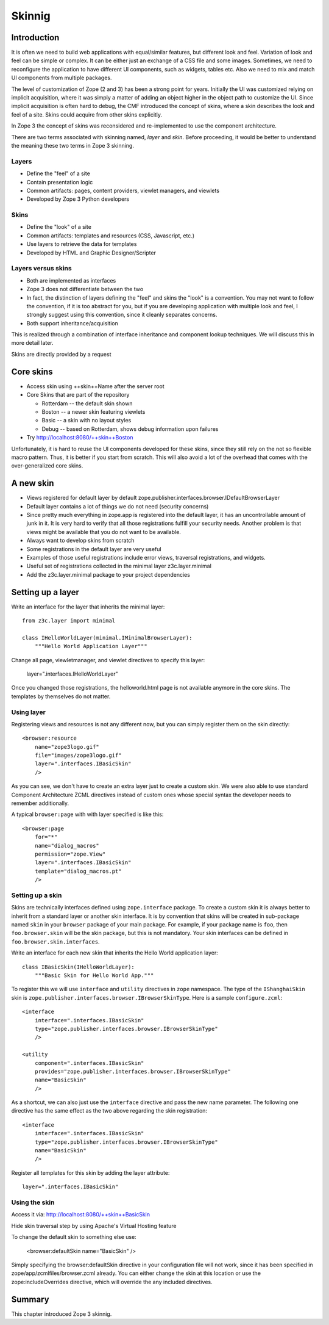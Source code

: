 Skinnig
=======

.. index:: skinnig

Introduction
------------

It is often we need to build web applications with equal/similar
features, but different look and feel.  Variation of look and feel
can be simple or complex.  It can be either just an exchange of a CSS
file and some images.  Sometimes, we need to reconfigure the
application to have different UI components, such as widgets, tables
etc.  Also we need to mix and match UI components from multiple
packages.

The level of customization of Zope (2 and 3) has been a strong point
for years.  Initially the UI was customized relying on implicit
acquisition, where it was simply a matter of adding an object higher
in the object path to customize the UI.  Since implicit acquisition
is often hard to debug, the CMF introduced the concept of skins,
where a skin describes the look and feel of a site.  Skins could
acquire from other skins explicitly.

In Zope 3 the concept of skins was reconsidered and re-implemented to
use the component architecture.

There are two terms associated with skinning named, `layer` and
`skin`.  Before proceeding, it would be better to understand the
meaning these two terms in Zope 3 skinning.


Layers
~~~~~~

.. index:: layer; skinnig

* Define the "feel" of a site

* Contain presentation logic

* Common artifacts: pages, content providers, viewlet managers, and
  viewlets

* Developed by Zope 3 Python developers


Skins
~~~~~

.. index:: skin; skinnig

* Define the "look" of a site

* Common artifacts: templates and resources (CSS, Javascript, etc.)

* Use layers to retrieve the data for templates

* Developed by HTML and Graphic Designer/Scripter


Layers versus skins
~~~~~~~~~~~~~~~~~~~

* Both are implemented as interfaces

* Zope 3 does not differentiate between the two

* In fact, the distinction of layers defining the "feel" and skins
  the "look" is a convention. You may not want to follow the
  convention, if it is too abstract for you, but if you are
  developing application with multiple look and feel, I strongly
  suggest using this convention, since it cleanly separates concerns.

* Both support inheritance/acquisition

This is realized through a combination of interface inheritance and
component lookup techniques.  We will discuss this in more detail
later.

Skins are directly provided by a request


Core skins
----------

* Access skin using ++skin++Name after the server root

* Core Skins that are part of the repository

  - Rotterdam -- the default skin shown

  - Boston -- a newer skin featuring viewlets

  - Basic -- a skin with no layout styles

  - Debug -- based on Rotterdam, shows debug information upon
    failures

* Try http://localhost:8080/++skin++Boston

Unfortunately, it is hard to reuse the UI components developed for
these skins, since they still rely on the not so flexible macro
pattern.  Thus, it is better if you start from scratch.  This will
also avoid a lot of the overhead that comes with the over-generalized
core skins.


A new skin
----------

* Views registered for default layer by default
  zope.publisher.interfaces.browser.IDefaultBrowserLayer

* Default layer contains a lot of things we do not need (security
  concerns)

* Since pretty much everything in zope.app is registered into the
  default layer, it has an uncontrollable amount of junk in it.  It
  is very hard to verify that all those registrations fulfill your
  security needs.  Another problem is that views might be available
  that you do not want to be available.

* Always want to develop skins from scratch

* Some registrations in the default layer are very useful

* Examples of those useful registrations include error views,
  traversal registrations, and widgets.

* Useful set of registrations collected in the minimal layer
  z3c.layer.minimal

* Add the z3c.layer.minimal package to your project dependencies


Setting up a layer
------------------

Write an interface for the layer that inherits the minimal layer::

  from z3c.layer import minimal

  class IHelloWorldLayer(minimal.IMinimalBrowserLayer):
      """Hello World Application Layer"""


Change all page, viewletmanager, and viewlet directives to specify
this layer:

  layer=".interfaces.IHelloWorldLayer"

Once you changed those registrations, the helloworld.html page is not
available anymore in the core skins.  The templates by themselves do
not matter.


Using layer
~~~~~~~~~~~

Registering views and resources is not any different now, but you can
simply register them on the skin directly::

  <browser:resource
      name="zope3logo.gif" 
      file="images/zope3logo.gif" 
      layer=".interfaces.IBasicSkin"
      />

As you can see, we don't have to create an extra layer just to create
a custom skin.  We were also able to use standard Component
Architecture ZCML directives instead of custom ones whose special
syntax the developer needs to remember additionally.

A typical ``browser:page`` with with layer specified is like this::

  <browser:page
      for="*"
      name="dialog_macros"
      permission="zope.View"
      layer=".interfaces.IBasicSkin"
      template="dialog_macros.pt"
      />


Setting up a skin
~~~~~~~~~~~~~~~~~

Skins are technically interfaces defined using ``zope.interface``
package.  To create a custom skin it is always better to inherit from
a standard layer or another skin interface.  It is by convention that
skins will be created in sub-package named ``skin`` in your
``browser`` package of your main package.  For example, if your
package name is ``foo``, then ``foo.browser.skin`` will be the skin
package, but this is not mandatory.  Your skin interfaces can be
defined in ``foo.browser.skin.interfaces``.

Write an interface for each new skin that inherits the Hello World
application layer::

  class IBasicSkin(IHelloWorldLayer):
      """Basic Skin for Hello World App."""

To register this we will use ``interface`` and ``utility`` directives
in ``zope`` namespace.  The type of the ``IShanghaiSkin`` skin is
``zope.publisher.interfaces.browser.IBrowserSkinType``.  Here is a
sample ``configure.zcml``::

  <interface
      interface=".interfaces.IBasicSkin"
      type="zope.publisher.interfaces.browser.IBrowserSkinType"
      />

  <utility
      component=".interfaces.IBasicSkin"
      provides="zope.publisher.interfaces.browser.IBrowserSkinType"
      name="BasicSkin"
      />

As a shortcut, we can also just use the ``interface`` directive and
pass the new name parameter.  The following one directive has the
same effect as the two above regarding the skin registration::

  <interface
      interface=".interfaces.IBasicSkin"
      type="zope.publisher.interfaces.browser.IBrowserSkinType"
      name="BasicSkin"
      />

Register all templates for this skin by adding the layer attribute::

  layer=".interfaces.IBasicSkin"


Using the skin
~~~~~~~~~~~~~~

Access it via: http://localhost:8080/++skin++BasicSkin

Hide skin traversal step by using Apache's Virtual Hosting feature

To change the default skin to something else use:

  <browser:defaultSkin name="BasicSkin" />

Simply specifying the browser:defaultSkin directive in your
configuration file will not work, since it has been specified in
zope/app/zcmlfiles/browser.zcml already.  You can either change the
skin at this location or use the zope:includeOverrides directive,
which will override the any included directives.


Summary
-------

This chapter introduced Zope 3 skinnig.
